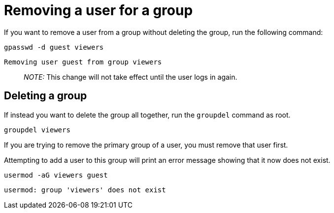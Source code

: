= Removing a user for a group

If you want to remove a user from a group without deleting the group,
run the following command:

[source,bash]
----
gpasswd -d guest viewers
----

[source,bash]
----
Removing user guest from group viewers
----

____
_NOTE:_ This change will not take effect until the user logs in again.
____

== Deleting a group

If instead you want to delete the group all together, run the
`+groupdel+` command as root.

[source,bash]
----
groupdel viewers
----

If you are trying to remove the primary group of a user, you must remove
that user first.

Attempting to add a user to this group will print an error message
showing that it now does not exist.

[source,bash]
----
usermod -aG viewers guest
----

[source,bash]
----
usermod: group 'viewers' does not exist
----
